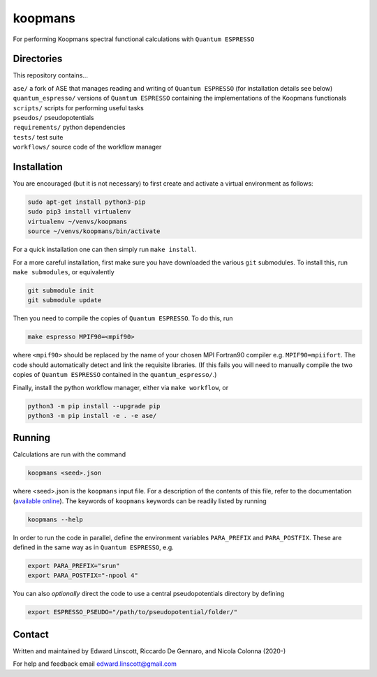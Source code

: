 ========
koopmans
========

| |GH Actions| |Coverage Status| |MIT License| |Documentation Status|

For performing Koopmans spectral functional calculations with ``Quantum ESPRESSO``

Directories
-----------
This repository contains...

| ``ase/`` a fork of ASE that manages reading and writing of ``Quantum ESPRESSO`` (for installation details see below)
| ``quantum_espresso/`` versions of ``Quantum ESPRESSO`` containing the implementations of the Koopmans functionals 
| ``scripts/`` scripts for performing useful tasks  
| ``pseudos/`` pseudopotentials  
| ``requirements/`` python dependencies
| ``tests/`` test suite  
| ``workflows/`` source code of the workflow manager

Installation
------------

You are encouraged (but it is not necessary) to first create and activate a virtual environment as follows:

.. code-block:: bash

   sudo apt-get install python3-pip
   sudo pip3 install virtualenv
   virtualenv ~/venvs/koopmans
   source ~/venvs/koopmans/bin/activate

For a quick installation one can then simply run ``make install``.

For a more careful installation, first make sure you have downloaded the various ``git`` submodules. To install this, run ``make submodules``, or equivalently

.. code-block:: bash

   git submodule init
   git submodule update

Then you need to compile the copies of ``Quantum ESPRESSO``. To do this, run

.. code-block:: bash

   make espresso MPIF90=<mpif90>

where ``<mpif90>`` should be replaced by the name of your chosen MPI Fortran90 compiler e.g. ``MPIF90=mpiifort``. The code should automatically detect and link the requisite libraries. (If this fails you will need to manually compile the two copies of ``Quantum ESPRESSO`` contained in the ``quantum_espresso/``.)

Finally, install the python workflow manager, either via ``make workflow``, or

.. code-block:: bash

   python3 -m pip install --upgrade pip
   python3 -m pip install -e . -e ase/

Running
-------
Calculations are run with the command

.. code-block:: bash

   koopmans <seed>.json

where <seed>.json is the ``koopmans`` input file. For a description of the contents of this file, refer to the documentation (`available online <https://koopmans-docs.readthedocs.io>`_). The keywords of ``koopmans`` keywords can be readily listed by running

.. code-block:: bash
   
   koopmans --help

In order to run the code in parallel, define the environment variables ``PARA_PREFIX`` and ``PARA_POSTFIX``. These are defined in the same way as in ``Quantum ESPRESSO``, e.g.

.. code-block:: bash

   export PARA_PREFIX="srun"
   export PARA_POSTFIX="-npool 4"

You can also *optionally* direct the code to use a central pseudopotentials directory by defining

.. code-block:: bash

   export ESPRESSO_PSEUDO="/path/to/pseudopotential/folder/"

Contact
-------
Written and maintained by Edward Linscott, Riccardo De Gennaro, and Nicola Colonna (2020-)

For help and feedback email edward.linscott@gmail.com

.. |GH Actions| image:: https://img.shields.io/github/workflow/status/elinscott/python_KI/Run%20tests/master?label=master&logo=github
   :target: https://github.com/elinscott/python_KI/actions?query=branch%3Amaster
.. |Coverage Status| image:: https://img.shields.io/codecov/c/gh/elinscott/python_KI/master?logo=codecov
   :target: https://codecov.io/gh/elinscott/python_KI
.. |MIT License| image:: https://img.shields.io/badge/license-MIT-blue.svg
   :target: https://github.com/elinscott/python_KI/blob/master/LICENSE
.. |Documentation Status| image:: https://readthedocs.org/projects/koopmans-docs/badge/?version=latest
   :target: https://koopmans-docs.readthedocs.io/en/latest/?badge=latest
   :alt: Documentation Status

